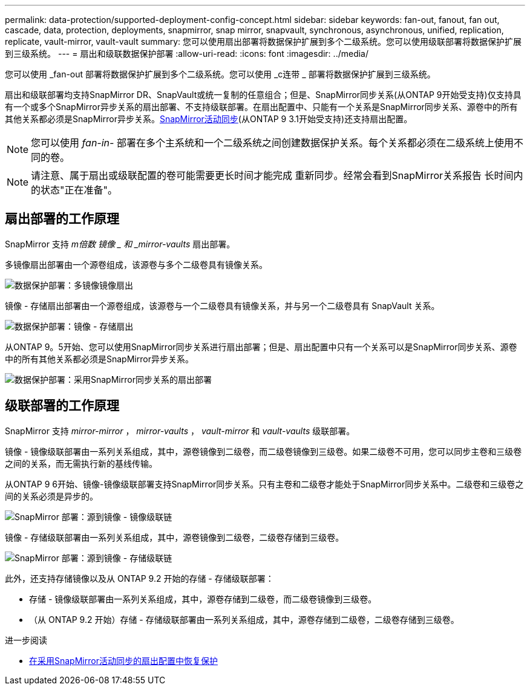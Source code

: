 ---
permalink: data-protection/supported-deployment-config-concept.html 
sidebar: sidebar 
keywords: fan-out, fanout, fan out, cascade, data, protection, deployments, snapmirror, snap mirror, snapvault, synchronous, asynchronous, unified, replication, replicate, vault-mirror, vault-vault 
summary: 您可以使用扇出部署将数据保护扩展到多个二级系统。您可以使用级联部署将数据保护扩展到三级系统。 
---
= 扇出和级联数据保护部署
:allow-uri-read: 
:icons: font
:imagesdir: ../media/


[role="lead"]
您可以使用 _fan-out 部署将数据保护扩展到多个二级系统。您可以使用 _c连带 _ 部署将数据保护扩展到三级系统。

扇出和级联部署均支持SnapMirror DR、SnapVault或统一复制的任意组合；但是、SnapMirror同步关系(从ONTAP 9开始受支持)仅支持具有一个或多个SnapMirror异步关系的扇出部署、不支持级联部署。在扇出配置中、只能有一个关系是SnapMirror同步关系、源卷中的所有其他关系都必须是SnapMirror异步关系。xref:../snapmirror-active-sync/recover-unplanned-failover-task.html[SnapMirror活动同步](从ONTAP 9 3.1开始受支持)还支持扇出配置。


NOTE: 您可以使用 _fan-in-_ 部署在多个主系统和一个二级系统之间创建数据保护关系。每个关系都必须在二级系统上使用不同的卷。


NOTE: 请注意、属于扇出或级联配置的卷可能需要更长时间才能完成
重新同步。经常会看到SnapMirror关系报告
长时间内的状态"正在准备"。



== 扇出部署的工作原理

SnapMirror 支持 _m倍数 镜像 _ 和 _mirror-vaults_ 扇出部署。

多镜像扇出部署由一个源卷组成，该源卷与多个二级卷具有镜像关系。

image:sm-mirror-mirror-fanout.png["数据保护部署：多镜像镜像扇出"]

镜像 - 存储扇出部署由一个源卷组成，该源卷与一个二级卷具有镜像关系，并与另一个二级卷具有 SnapVault 关系。

image:sm-mirror-vault-fanout.png["数据保护部署：镜像 - 存储扇出"]

从ONTAP 9。5开始、您可以使用SnapMirror同步关系进行扇出部署；但是、扇出配置中只有一个关系可以是SnapMirror同步关系、源卷中的所有其他关系都必须是SnapMirror异步关系。

image:ssm-fanout.gif["数据保护部署：采用SnapMirror同步关系的扇出部署"]



== 级联部署的工作原理

SnapMirror 支持 _mirror-mirror_ ， _mirror-vaults_ ， _vault-mirror_ 和 _vault-vaults_ 级联部署。

镜像 - 镜像级联部署由一系列关系组成，其中，源卷镜像到二级卷，而二级卷镜像到三级卷。如果二级卷不可用，您可以同步主卷和三级卷之间的关系，而无需执行新的基线传输。

从ONTAP 9 6开始、镜像-镜像级联部署支持SnapMirror同步关系。只有主卷和二级卷才能处于SnapMirror同步关系中。二级卷和三级卷之间的关系必须是异步的。

image:sm-mirror-mirror-cascade.png["SnapMirror 部署：源到镜像 - 镜像级联链"]

镜像 - 存储级联部署由一系列关系组成，其中，源卷镜像到二级卷，二级卷存储到三级卷。

image:sm-mirror-vault-cascade.png["SnapMirror 部署：源到镜像 - 存储级联链"]

此外，还支持存储镜像以及从 ONTAP 9.2 开始的存储 - 存储级联部署：

* 存储 - 镜像级联部署由一系列关系组成，其中，源卷存储到二级卷，而二级卷镜像到三级卷。
* （从 ONTAP 9.2 开始）存储 - 存储级联部署由一系列关系组成，其中，源卷存储到二级卷，二级卷存储到三级卷。


.进一步阅读
* xref:../snapmirror-active-sync/recover-unplanned-failover-task.html[在采用SnapMirror活动同步的扇出配置中恢复保护]


